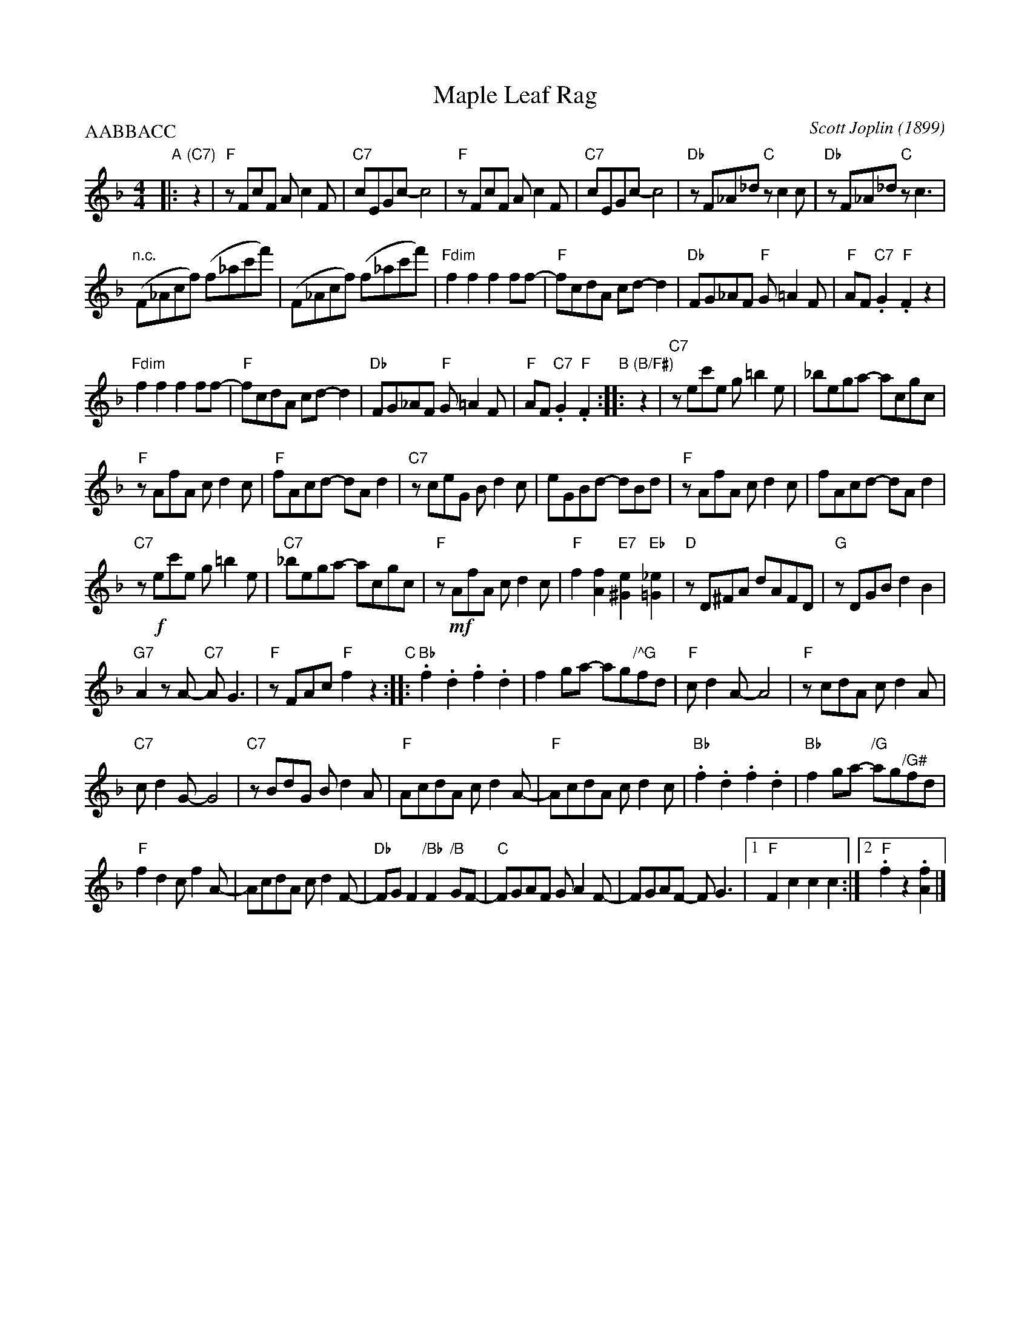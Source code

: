 X: 1
T: Maple Leaf Rag
C: Scott Joplin (1899)
R: rag
Z: 2018 John Chambers <jc:trillian.mit.edu>
M: 4/4
L: 1/8
P: AABBACC
K: F
"A"|: "(C7)"z2 |\
"F"zFcF Ac2F | "C7"cEGc- c4 | "F"zFcF Ac2F | "C7"cEGc- c4 |\
"Db"zF_A_d "C"zc2c | "Db"zF_A_d "C"zc3 |
"n.c."(F_Acf) (f_ac'f') | (F_Acf) (f_ac'f') |\
"Fdim"f2f2 f2ff- | "F"fcdA cd-d2 | "Db"FG_AF "F"G=A2F | "F"AF"C7".G2 "F".F2z2 |
"Fdim"f2f2 f2ff- | "F"fcdA cd-d2 | "Db"FG_AF "F"G=A2F | "F"AF"C7".G2 "F".F2 \
"B":: "(B/F#)"z2 |\
"C7"zec'e g=b2e | _bega- acgc |
"F"zAfA cd2c | "F"fAcd- dAd2 |\
"C7"zceG Bd2c | eGBd- dBd | "F"zAfA cd2c | fAcd- dAd2 |
"C7"z!f!ec'e g=b2e | "C7"_bega- acgc | "F"z!mf!AfA cd2c | "F"f2[f2A2] "E7"[e2^G2]"Eb"[_e2=G2]|\
"D"zD^FA dAFD | "G"zDGB d2B2 |
"G7"A2zA- "C7"AG3 | "F"zFAc "F"f2z2 "C"::\
"Bb".f2.d2 .f2.d2 | f2ga- ag"/^G"fd | "F"cd2A- A4 | "F"zcdA cd2A |
"C7"cd2G- G4 | "C7"zBdG Bd2A |  "F"AcdA cd2A- | "F"AcdA cd2c |\
"Bb".f2.d2 .f2.d2 | "Bb"f2ga- "/G"ag"^/G#"fd |
"F"f2d2 cf2A- | AcdA cd2F- |\
"Db"FGF2 "/Bb"F2"/B"GF- | "C"FGAF GA2F- | FGAF- FG3 |1 "F"F2c2 c2c2 :|2 "F".f2z2 .[f2A2] |]
